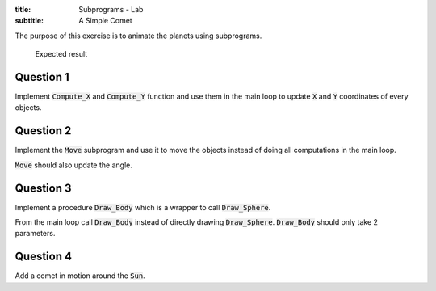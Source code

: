 :title: Subprograms - Lab
:subtitle: A Simple Comet

The purpose of this exercise is to animate the planets using subprograms.

.. figure:: labs/solar_system/05_1.png
    :height: 300px
    :name:

    Expected result

==========
Question 1
==========

Implement :code:`Compute_X` and :code:`Compute_Y` function and use them in the main loop to
update :code:`X` and :code:`Y` coordinates of every objects.

==========
Question 2
==========

Implement the :code:`Move` subprogram and use it to move the objects instead of doing all
computations in the main loop.

:code:`Move` should also update the angle.

==========
Question 3
==========

Implement a procedure :code:`Draw_Body` which is a wrapper to call :code:`Draw_Sphere`.

From the main loop call :code:`Draw_Body` instead of directly drawing :code:`Draw_Sphere`.
:code:`Draw_Body` should only take 2 parameters.

==========
Question 4
==========

Add a comet in motion around the :code:`Sun`.
